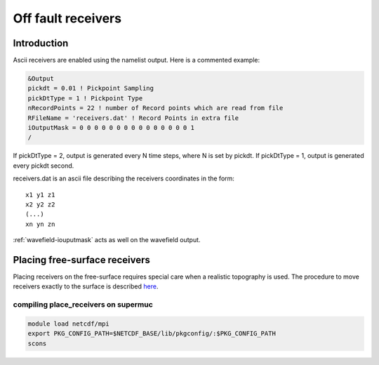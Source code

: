 Off fault receivers
===================

Introduction
------------

Ascii receivers are enabled using the namelist output. Here is a
commented example:

.. code-block:: Fortran

  &Output
  pickdt = 0.01 ! Pickpoint Sampling
  pickDtType = 1 ! Pickpoint Type
  nRecordPoints = 22 ! number of Record points which are read from file
  RFileName = 'receivers.dat' ! Record Points in extra file
  iOutputMask = 0 0 0 0 0 0 0 0 0 0 0 0 0 0 0 1
  /

If pickDtType = 2, output is generated every N time steps, where N is
set by pickdt. If pickDtType = 1, output is generated every pickdt
second.

receivers.dat is an ascii file describing the receivers coordinates in
the form:

::

  x1 y1 z1
  x2 y2 z2
  (...)
  xn yn zn

:ref:`wavefield-iouputmask` acts as well on the wavefield output.

Placing free-surface receivers
------------------------------

Placing receivers on the free-surface requires special care when a
realistic topography is used. The procedure to move receivers exactly to
the surface is described
`here <https://github.com/SeisSol/Meshing/tree/master/place_receivers>`__.

compiling place_receivers on supermuc
~~~~~~~~~~~~~~~~~~~~~~~~~~~~~~~~~~~~~

.. code-block:: bash

   module load netcdf/mpi
   export PKG_CONFIG_PATH=$NETCDF_BASE/lib/pkgconfig/:$PKG_CONFIG_PATH
   scons 
